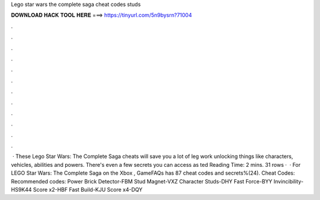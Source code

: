Lego star wars the complete saga cheat codes studs

𝐃𝐎𝐖𝐍𝐋𝐎𝐀𝐃 𝐇𝐀𝐂𝐊 𝐓𝐎𝐎𝐋 𝐇𝐄𝐑𝐄 ===> https://tinyurl.com/5n9bysrn?71004

.

.

.

.

.

.

.

.

.

.

.

.

 · These Lego Star Wars: The Complete Saga cheats will save you a lot of leg work unlocking things like characters, vehicles, abilities and powers. There's even a few secrets you can access as ted Reading Time: 2 mins. 31 rows ·  · For LEGO Star Wars: The Complete Saga on the Xbox , GameFAQs has 87 cheat codes and secrets%(24). Cheat Codes: Recommended codes: Power Brick Detector-FBM Stud Magnet-VXZ Character Studs-DHY Fast Force-BYY Invincibility-HS9K44 Score x2-HBF Fast Build-KJU Score x4-DQY